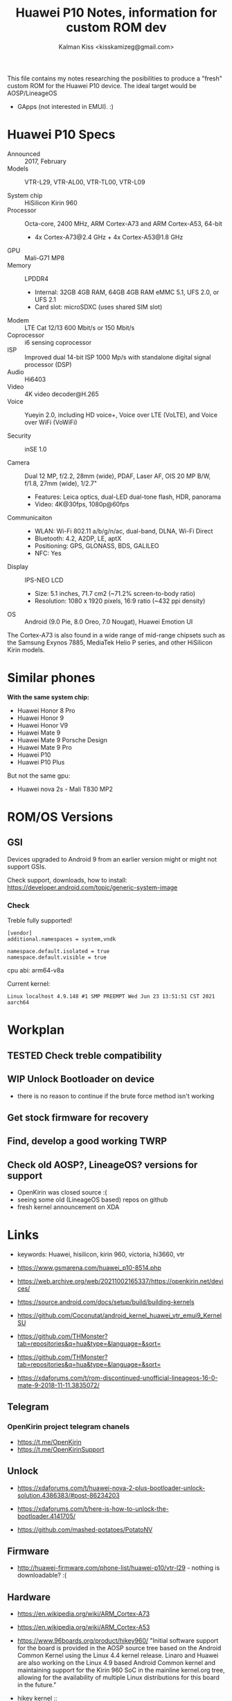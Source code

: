 #+TITLE:Huawei P10 Notes, information for custom ROM dev
#+AUTHOR: Kalman Kiss <kisskamizeg@gmail.com>

This file contains my notes researching the posibilities to produce a "fresh"
custom ROM for the Huawei P10 device. The ideal target would be AOSP/LineageOS
+ GApps (not interested in EMUI). :)

* Huawei P10 Specs

- Announced :: 2017, February
- Models :: VTR-L29, VTR-AL00, VTR-TL00, VTR-L09

- System chip :: HiSilicon Kirin 960
- Processor :: Octa-core, 2400 MHz, ARM Cortex-A73 and ARM Cortex-A53, 64-bit
  - 4x Cortex-A73@2.4 GHz + 4x Cortex-A53@1.8 GHz
- GPU :: Mali-G71 MP8
- Memory :: LPDDR4
  - Internal: 32GB 4GB RAM, 64GB 4GB RAM
    eMMC 5.1, UFS 2.0, or UFS 2.1
  - Card slot: microSDXC (uses shared SIM slot)
- Modem :: LTE Cat 12/13 600 Mbit/s or 150 Mbit/s
- Coprocessor :: i6 sensing coprocessor
- ISP :: Improved dual 14-bit ISP 1000 Mp/s with standalone digital signal processor (DSP)
- Audio :: Hi6403
- Video :: 4K video decoder@H.265
- Voice :: Yueyin 2.0, including HD voice+, Voice over LTE (VoLTE), and Voice over WiFi (VoWiFi)

- Security :: inSE 1.0

- Camera :: Dual 12 MP, f/2.2, 28mm (wide), PDAF, Laser AF, OIS
    20 MP B/W, f/1.8, 27mm (wide), 1/2.7"
    - Features: Leica optics, dual-LED dual-tone flash, HDR, panorama
    - Video: 4K@30fps, 1080p@60fps

- Communicaiton ::
  - WLAN: Wi-Fi 802.11 a/b/g/n/ac, dual-band, DLNA, Wi-Fi Direct
  - Bluetooth: 4.2, A2DP, LE, aptX
  - Positioning: GPS, GLONASS, BDS, GALILEO
  - NFC: Yes

- Display :: IPS-NEO LCD
  - Size: 5.1 inches, 71.7 cm2 (~71.2% screen-to-body ratio)
  - Resolution: 1080 x 1920 pixels, 16:9 ratio (~432 ppi density)

- OS :: Android (9.0 Pie, 8.0 Oreo, 7.0 Nougat), Huawei Emotion UI

The Cortex-A73 is also found in a wide range of mid-range chipsets such as the Samsung Exynos 7885, MediaTek Helio P series, and other HiSilicon Kirin models.

* Similar phones

*With the same system chip:*
- Huawei Honor 8 Pro
- Huawei Honor 9
- Huawei Honor V9
- Huawei Mate 9
- Huawei Mate 9 Porsche Design
- Huawei Mate 9 Pro
- Huawei P10
- Huawei P10 Plus

But not the same gpu:
- Huawei nova 2s - Mali T830 MP2

* ROM/OS Versions

** GSI

Devices upgraded to Android 9 from an earlier version might or might not support GSIs.

Check support, downloads, how to install:
https://developer.android.com/topic/generic-system-image

*** Check

Treble fully supported!

#+BEGIN_SRC
[vendor]
additional.namespaces = system,vndk

namespace.default.isolated = true
namespace.default.visible = true
#+END_SRC

cpu abi: arm64-v8a

Current kernel:
#+BEGIN_SRC
Linux localhost 4.9.148 #1 SMP PREEMPT Wed Jun 23 13:51:51 CST 2021 aarch64
#+END_SRC

* Workplan

** TESTED Check treble compatibility
** WIP Unlock Bootloader on device
   - there is no reason to continue if the brute force method isn't working

** Get stock firmware for recovery
** Find, develop a good working TWRP
** Check old AOSP?, LineageOS? versions for support
   - OpenKirin was closed source :(
   - seeing some old (LineageOS based) repos on github
   - fresh kernel announcement on XDA

     
* Links

- keywords: Huawei, hisilicon, kirin 960, victoria, hi3660, vtr

- https://www.gsmarena.com/huawei_p10-8514.php

- https://web.archive.org/web/20211002165337/https://openkirin.net/devices/

- https://source.android.com/docs/setup/build/building-kernels

- https://github.com/Coconutat/android_kernel_huawei_vtr_emui9_KernelSU

- https://github.com/THMonster?tab=repositories&q=hua&type=&language=&sort=
- https://github.com/THMonster?tab=repositories&q=hua&type=&language=&sort=

- https://xdaforums.com/t/rom-discontinued-unofficial-lineageos-16-0-mate-9-2018-11-11.3835072/

** Telegram

*** OpenKirin project telegram chanels
- https://t.me/OpenKirin
- https://t.me/OpenKirinSupport

** Unlock

- https://xdaforums.com/t/huawei-nova-2-plus-bootloader-unlock-solution.4386383/#post-86234203

- https://xdaforums.com/t/here-is-how-to-unlock-the-bootloader.4141705/

- https://github.com/mashed-potatoes/PotatoNV

** Firmware

- http://huawei-firmware.com/phone-list/huawei-p10/vtr-l29 - nothing is downloadable? :(

** Hardware

- https://en.wikipedia.org/wiki/ARM_Cortex-A73
- https://en.wikipedia.org/wiki/ARM_Cortex-A53

- https://www.96boards.org/product/hikey960/
  "Initial software support for the board is provided in the AOSP source tree
  based on the Android Common Kernel using the Linux 4.4 kernel release. Linaro
  and Huawei are also working on the Linux 4.9 based Android Common kernel and
  maintaining support for the Kirin 960 SoC in the mainline kernel.org tree,
  allowing for the availability of multiple Linux distributions for this board in the future."

- hikey kernel :: https://cs.android.com/android/platform/superproject/main/+/main:device/linaro/

** Apps, software

- old: https://xdaforums.com/t/guide-complete-android-rom-development-and-essential-tutorials-by-nero-young.1661770/

*** TWRP

- TWRP - https://twrp.me/Devices/
  - *No compatible device atm!*
  - https://twrp.me/faq/howtocompiletwrp.html
  - https://xdaforums.com/t/guide-noob-friendly-how-to-compile-twrp-from-source-step-by-step.3404024/
  - https://xdaforums.com/t/dev-how-to-compile-twrp-touch-recovery.1943625/

- Treble check: OK

- HWOTA - rebrand, update, unbrick
  https://www.gizdev.com/huawei-hwota-tool-for-huawei-devices/
- How to install TWRP
  https://huaweiflash.com/how-to-install-twrp-recovery-on-huawei-p10/


** Other

- Example project supporting "very old" (Samsung A10/20/30/40) hardware: https://eurekadevelopment.github.io/
- https://e.foundation/e-os/
